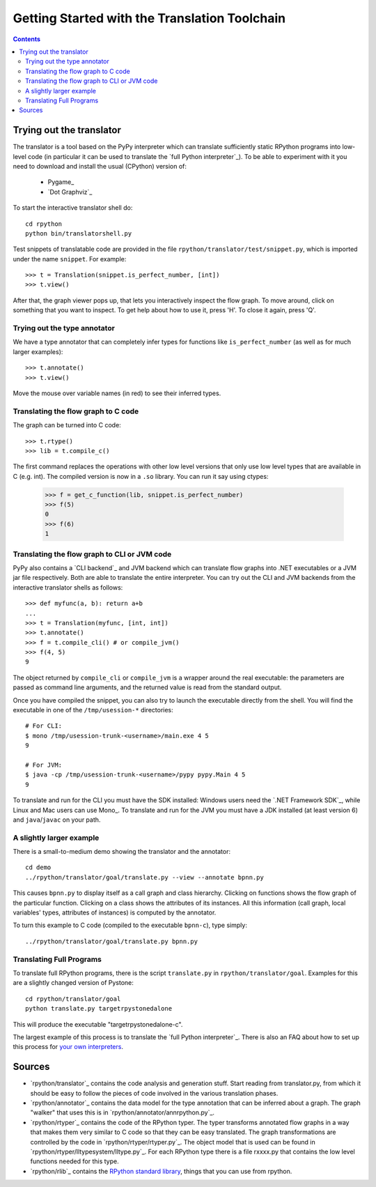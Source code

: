 ==============================================
Getting Started with the Translation Toolchain
==============================================

.. contents::

.. _`try out the translator`:
Trying out the translator
------------------------- 

The translator is a tool based on the PyPy interpreter which can translate
sufficiently static RPython programs into low-level code (in particular it can
be used to translate the `full Python interpreter`_). To be able to experiment with it
you need to download and install the usual (CPython) version of:

  * Pygame_
  * `Dot Graphviz`_

To start the interactive translator shell do::

    cd rpython
    python bin/translatorshell.py

Test snippets of translatable code are provided in the file
``rpython/translator/test/snippet.py``, which is imported under the name
``snippet``.  For example::

    >>> t = Translation(snippet.is_perfect_number, [int])
    >>> t.view()
        
After that, the graph viewer pops up, that lets you interactively inspect the
flow graph. To move around, click on something that you want to inspect.
To get help about how to use it, press 'H'. To close it again, press 'Q'.

Trying out the type annotator
+++++++++++++++++++++++++++++

We have a type annotator that can completely infer types for functions like
``is_perfect_number`` (as well as for much larger examples)::

    >>> t.annotate()
    >>> t.view()

Move the mouse over variable names (in red) to see their inferred types.


Translating the flow graph to C code
++++++++++++++++++++++++++++++++++++

The graph can be turned into C code::

   >>> t.rtype()
   >>> lib = t.compile_c()

The first command replaces the operations with other low level versions that
only use low level types that are available in C (e.g. int). The compiled
version is now in a ``.so`` library. You can run it say using ctypes:

   >>> f = get_c_function(lib, snippet.is_perfect_number)
   >>> f(5)
   0
   >>> f(6)
   1

Translating the flow graph to CLI or JVM code
+++++++++++++++++++++++++++++++++++++++++++++

PyPy also contains a `CLI backend`_ and JVM backend which
can translate flow graphs into .NET executables or a JVM jar
file respectively.  Both are able to translate the entire
interpreter.  You can try out the CLI and JVM backends
from the interactive translator shells as follows::

    >>> def myfunc(a, b): return a+b
    ... 
    >>> t = Translation(myfunc, [int, int])
    >>> t.annotate()
    >>> f = t.compile_cli() # or compile_jvm()
    >>> f(4, 5)
    9

The object returned by ``compile_cli`` or ``compile_jvm``
is a wrapper around the real
executable: the parameters are passed as command line arguments, and
the returned value is read from the standard output.  

Once you have compiled the snippet, you can also try to launch the
executable directly from the shell. You will find the 
executable in one of the ``/tmp/usession-*`` directories::

    # For CLI:
    $ mono /tmp/usession-trunk-<username>/main.exe 4 5
    9

    # For JVM:
    $ java -cp /tmp/usession-trunk-<username>/pypy pypy.Main 4 5
    9

To translate and run for the CLI you must have the SDK installed: Windows
users need the `.NET Framework SDK`_, while Linux and Mac users
can use Mono_.  To translate and run for the JVM you must have a JDK 
installed (at least version 6) and ``java``/``javac`` on your path.

A slightly larger example
+++++++++++++++++++++++++

There is a small-to-medium demo showing the translator and the annotator::

    cd demo
    ../rpython/translator/goal/translate.py --view --annotate bpnn.py

This causes ``bpnn.py`` to display itself as a call graph and class
hierarchy.  Clicking on functions shows the flow graph of the particular
function.  Clicking on a class shows the attributes of its instances.  All
this information (call graph, local variables' types, attributes of
instances) is computed by the annotator.

To turn this example to C code (compiled to the executable ``bpnn-c``),
type simply::

    ../rpython/translator/goal/translate.py bpnn.py


Translating Full Programs
+++++++++++++++++++++++++

To translate full RPython programs, there is the script ``translate.py`` in
``rpython/translator/goal``. Examples for this are a slightly changed version of
Pystone::

    cd rpython/translator/goal
    python translate.py targetrpystonedalone

This will produce the executable "targetrpystonedalone-c".

The largest example of this process is to translate the `full Python
interpreter`_. There is also an FAQ about how to set up this process for `your
own interpreters`_.

.. _`your own interpreters`: faq.html#how-do-i-compile-my-own-interpreters

Sources
-------

*  `rpython/translator`_ contains the code analysis and generation stuff.
   Start reading from translator.py, from which it should be easy to follow
   the pieces of code involved in the various translation phases.

*  `rpython/annotator`_ contains the data model for the type annotation that
   can be inferred about a graph.  The graph "walker" that uses this is in
   `rpython/annotator/annrpython.py`_.

*  `rpython/rtyper`_ contains the code of the RPython typer. The typer transforms
   annotated flow graphs in a way that makes them very similar to C code so
   that they can be easy translated. The graph transformations are controlled
   by the code in `rpython/rtyper/rtyper.py`_. The object model that is used can
   be found in `rpython/rtyper/lltypesystem/lltype.py`_. For each RPython type
   there is a file rxxxx.py that contains the low level functions needed for
   this type.

*  `rpython/rlib`_ contains the `RPython standard library`_, things that you can
   use from rpython.

.. _`RPython standard library`: rlib.html
